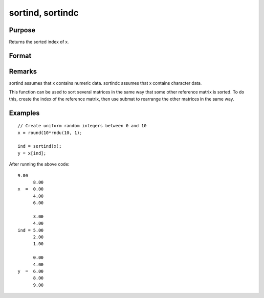 
sortind, sortindc
==============================================

Purpose
----------------
Returns the sorted index of x.

Format
----------------
.. function:: sortind(x) 
			  sortindc(x)

    :param x: 
    :type x: Nx1 column vector

    :returns: ind (*Nx1 vector representing sorted index*) of x.

Remarks
-------

sortind assumes that x contains numeric data. sortindc assumes that x
contains character data.

This function can be used to sort several matrices in the same way that
some other reference matrix is sorted. To do this, create the index of
the reference matrix, then use submat to rearrange the other matrices in
the same way.


Examples
----------------

::

    // Create uniform random integers between 0 and 10
    x = round(10*rndu(10, 1);
    
    ind = sortind(x);
    y = x[ind];

After running the above code:

::

    9.00
          8.00
    x  =  0.00
          4.00
          6.00
        
          3.00
          4.00
    ind = 5.00
          2.00
          1.00
          
          0.00
          4.00
    y  =  6.00
          8.00
          9.00

